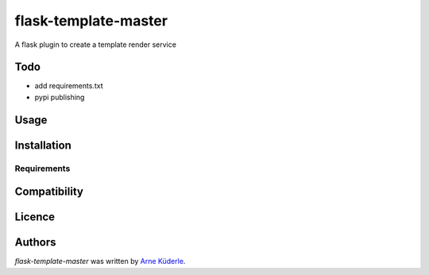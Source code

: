flask-template-master
=====================

.. image:: https://img.shields.io/pypi/v/flask-template-master.svg
    :target: https://pypi.python.org/pypi/flask-template-master
    :alt: Latest PyPI version

.. image:: todo.png
   :target: todo
   :alt: Latest Travis CI build status

A flask plugin to create a template render service

Todo
----
- add requirements.txt
- pypi publishing

Usage
-----

Installation
------------

Requirements
^^^^^^^^^^^^

Compatibility
-------------

Licence
-------

Authors
-------

`flask-template-master` was written by `Arne Küderle <a.kuederle@gmail.com>`_.
